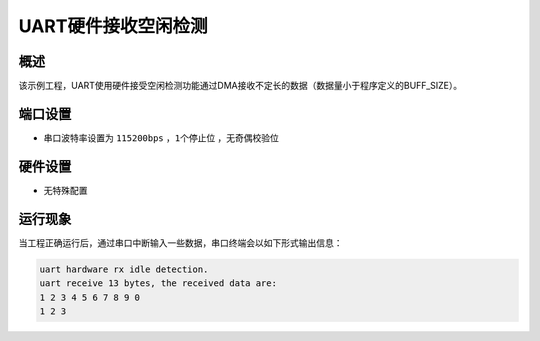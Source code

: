.. _uart_hardware_rx_idle_detection:

UART硬件接收空闲检测
========================

概述
------

该示例工程，UART使用硬件接受空闲检测功能通过DMA接收不定长的数据（数据量小于程序定义的BUFF_SIZE）。

端口设置
------------

-  串口波特率设置为 ``115200bps`` ，``1个停止位`` ，``无奇偶校验位``

硬件设置
------------

- 无特殊配置

运行现象
------------

当工程正确运行后，通过串口中断输入一些数据，串口终端会以如下形式输出信息：

.. code-block:: console

   uart hardware rx idle detection.
   uart receive 13 bytes, the received data are:
   1 2 3 4 5 6 7 8 9 0
   1 2 3

